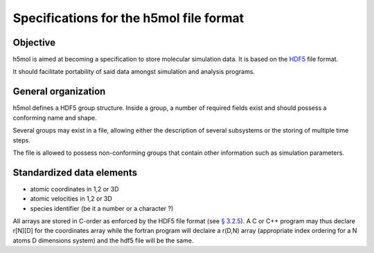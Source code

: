 Specifications for the h5mol file format
========================================

Objective
---------

h5mol is aimed at becoming a specification to store molecular simulation data.
It is based on the `HDF5 <http://www.hdfgroup.org/HDF5/>`_ file format.

It should facilitate portability of said data amongst simulation and analysis
programs.

General organization
--------------------

h5mol defines a HDF5 group structure. Inside a group, a number of required
fields exist and should possess a conforming name and shape.

Several groups may exist in a file, allowing either the description of several
subsystems or the storing of multiple time steps.

The file is allowed to possess non-conforming groups that contain other
information such as simulation parameters.

Standardized data elements
--------------------------

* atomic coordinates in 1,2 or 3D
* atomic velocities in 1,2 or 3D
* species identifier (be it a number or a character ?) 


All arrays are stored in C-order as enforced by the HDF5 file format (see `§
3.2.5 <http://www.hdfgroup.org/HDF5/doc/UG/12_Dataspaces.html#ProgModel>`_). A C
or C++ program may thus declare r\[N\]\[D\] for the coordinates array while the
fortran program will declaire a r(D,N) array (appropriate index ordering for a
N atoms D dimensions system) and the hdf5 file will be the same.
